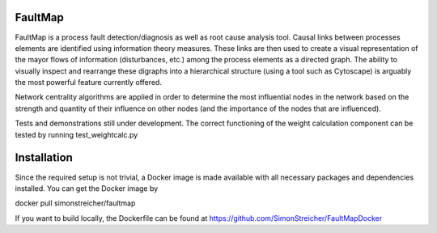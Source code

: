 FaultMap
========

.. image:: https://travis-ci.org/SimonStreicher/FaultMap.png?branch=master
   :target: https://travis-ci.org/SimonStreicher/FaultMap
   

FaultMap is a process fault detection/diagnosis as well as root cause analysis tool.
Causal links between processes elements are identified using information theory measures.
These links are then used to create a visual representation of the mayor flows of information (disturbances, etc.) among the process elements as a directed graph.
The ability to visually inspect and rearrange these digraphs into a hierarchical structure (using a tool such as Cytoscape) is arguably the most powerful feature currently offered.

Network centrality algorithms are applied in order to determine the most influential nodes in the network based on the strength and quantity of their influence on other nodes (and the importance of the nodes that are influenced).
 
Tests and demonstrations still under development.
The correct functioning of the weight calculation component can be tested by running test_weightcalc.py

Installation
============
Since the required setup is not trivial, a Docker image is made available with all necessary packages and dependencies installed.
You can get the Docker image by

docker pull simonstreicher/faultmap

If you want to build locally, the Dockerfile can be found at https://github.com/SimonStreicher/FaultMapDocker